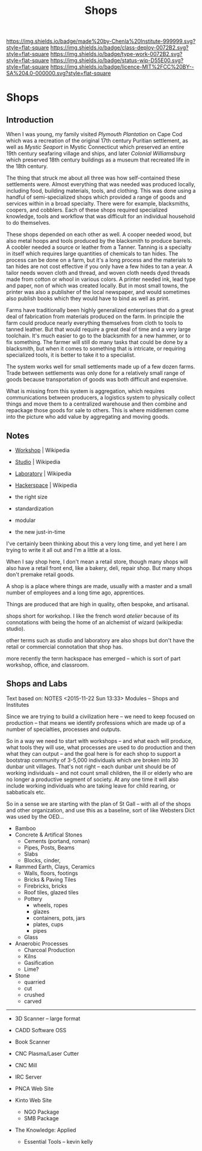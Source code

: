 #   -*- mode: org; fill-column: 60 -*-
#+TITLE: Shops
#+STARTUP: showall
#+TOC: headlines 4
#+PROPERTY: filename

[[https://img.shields.io/badge/made%20by-Chenla%20Institute-999999.svg?style=flat-square]] 
[[https://img.shields.io/badge/class-deploy-0072B2.svg?style=flat-square]]
[[https://img.shields.io/badge/type-work-0072B2.svg?style=flat-square]]
[[https://img.shields.io/badge/status-wip-D55E00.svg?style=flat-square]]
[[https://img.shields.io/badge/licence-MIT%2FCC%20BY--SA%204.0-000000.svg?style=flat-square]]

* Shops
:PROPERTIES:
  :CUSTOM_ID: 
  :Name:      /home/deerpig/proj/chenla/deploy/deploy-shops.org
  :Created:   2017-03-27T09:38@Prek Leap (11.642600N-104.919210W)
  :ID:        a4eb6dc0-38c3-4838-b671-81fd2210b9c8
  :VER:       551632599.650399380
  :GEO:       48P-491193-1287029-15
  :BXID:      proj:GJL5-1687
  :Class:     deploy
  :Type:      work
  :Status:    wip 
  :Licence:   MIT/CC BY-SA 4.0
  :END:

** Introduction

When I was young, my family visited /Plymouth Plantation/ on Cape Cod
which was a recreation of the original 17th century Puritian
settlement, as well as /Mystic Seaport/ in Mystic Connecticut which
preserved an entire 19th century seafaring village and ships, and
later /Colonial Williamsburg/ which preserved 18th century buildings
as a museum that recreated life in the 18th century.

The thing that struck me about all three was how self-contained these
settlements were.  Almost everything that was needed was produced
locally, including food, building materials, tools, and clothing.
This was done using a handful of semi-specialized shops which provided
a range of goods and services within in a broad specialty.  There were
for example, blacksmiths, coopers, and cobblers.  Each of these shops
required specialized knowledge, tools and workflow that was difficult
for an individual household to do themselves.

These shops depended on each other as well.  A cooper needed wood, but
also metal hoops and tools produced by the blacksmith to produce
barrels.  A coobler needed a source or leather from a Tanner.  Tanning
is a specialty in itself which requires large quantities of chemicals
to tan hides.  The process can be done on a farm, but it's a long
process and the materials to tan hides are not cost effective if you
only have a few hides to tan a year.  A tailor needs woven cloth and
thread, and woven cloth needs dyed threads made from cotton or whool
in various colors.  A printer needed ink, lead type and paper, non of
which was created locally.  But in most small towns, the printer was
also a publisher of the local newspaper, and would sometimes also
publish books which they would have to bind as well as print.

Farms have traditionally been highly generalized enterprises that do
a great deal of fabrication from materials produced on the farm.  In
principle the farm could produce nearly everything themselves from
cloth to tools to tanned leather.  But that would require a great deal
of time and a very large toolchain.  It's much easier to go to the
blacksmith for a new hammer, or to fix something.  The farmer will
still do many tasks that could be done by a blacksmith, but when it
comes to something that is intricate, or requiring specialized tools,
it is better to take it to a specialist.

The system works well for small settlements made up of a few dozen
farms.  Trade between settlements was only done for a relatively small
range of goods because transportation of goods was both difficult and
expensive. 

What is missing from this system is aggregation, which requires
communications between producers, a logistics system to physically
collect things and move them to a centralized warehouse and then
combine and repackage those goods for sale to others.  This is where
middlemen come into the picture who add value by aggregating and
moving goods.

** Notes

  - [[https://en.wikipedia.org/wiki/Workshop][Workshop]]    | Wikipedia
  - [[https://en.wikipedia.org/wiki/Studio][Studio]]      | Wikipedia
  - [[https://en.wikipedia.org/wiki/Laboratory][Laboratory]]  | Wikipedia
  - [[https://en.wikipedia.org/wiki/Hackerspace][Hackerspace]] | Wikipedia

  - the right size
  - standardization
  - modular
  - the new just-in-time


I've certainly been thinking about this a very long time, and yet here
I am trying to write it all out and I'm a little at a loss.

When I say shop here, I don't mean a retail store, though many shops
will also have a retail front end, like a bakery, deli, repair shop.  But
many shops don't premake retail goods.

A shop is a place where things are made, usually with a master and a
small number of employees and a long time ago, apprentices.

Things are produced that are high in quality, often bespoke, and
artisanal.


shops short for workshop.  I like the french word
/atelier/ because of its connotations with being the home of an
alchemist of wizard (wikipedia: studio).

other terms such as studio and laboratory are also shops but don't
have the retail or commercial connotation that shop has.

more recently the term hackspace has emerged -- which is sort of part
workshop, office, and classroom.


** Shops and Labs

Text based on:  NOTES <2015-11-22 Sun 13:33> Modules -- Shops and Institutes

Since we are trying to build a civilization here -- we need to keep
focused on production -- that means we identify professions which are
made up of a number of specialties, processes and outputs.

So in a way we need to start with workshops -- and what each will
produce, what tools they will use, what processes are used to do
production and then what they can output -- and the goal here is for
each shop to support a bootstrap community of 3-5,000 individuals
which are broken into 30 dunbar unit villages.  That's not right --
each dunbar unit should be of working individuals -- and not count
small children, the ill or elderly who are no longer a productive
segment of society.  At any one time it will also include working
individuals who are taking leave for child rearing, or sabbaticals
etc.

So in a sense we are starting with the plan of St Gall -- with all of
the shops and other organization, and use this as a baseline, sort of
like Websters Dict was used by the OED...

  - Bamboo
  - Concrete & Artifical Stones
    - Cements (portand, roman)
    - Pipes, Posts, Beams
    - Slabs
    - Blocks, cinder,

  - Rammed Earth, Clays, Ceramics
    - Walls, floors, footings
    - Bricks & Paving Tiles
    - Firebricks, bricks
    - Roof tiles, glazed tiles
    - Pottery
      - wheels, ropes
      - glazes
      - containers, pots, jars
      - plates, cups
      - pipes
    - Glass


  - Anaerobic Processes
    - Charcoal Production
    - Kilns
    - Gasification
    - Lime?

  - Stone
    - quarried
    - cut
    - crushed
    - carved

--------

  - 3D Scanner -- large format
  - CADD Software OSS
  - Book Scanner
  - CNC Plasma/Laser Cutter
  - CNC Mill

  - IRC Server
  - PNCA Web Site
  - Kinto Web Site
    - NGO Package
    - SMB Package
  - The Knowledge: Applied
    - Essential Tools -- kevin kelly

